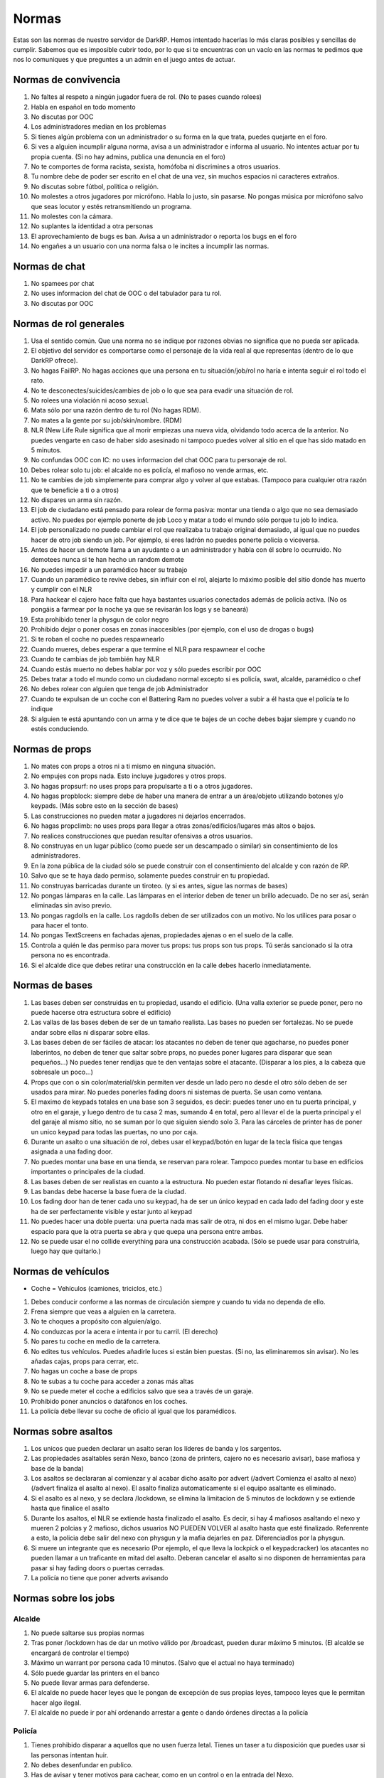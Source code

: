 Normas
======

Estas son las normas de nuestro servidor de DarkRP. Hemos intentado hacerlas lo más claras posibles y sencillas de cumplir. Sabemos que es imposible cubrir todo, por lo que si te encuentras con un vacío en las normas te pedimos que nos lo comuniques y que preguntes a un admin en el juego antes de actuar.

Normas de convivencia
---------------------

1. No faltes al respeto a ningún jugador fuera de rol. (No te pases cuando rolees)
2. Habla en español en todo momento
3. No discutas por OOC
4. Los administradores median en los problemas
5. Si tienes algún problema con un administrador o su forma en la que trata, puedes quejarte en el foro.
6. Si ves a alguien incumplir alguna norma, avisa a un administrador e informa al usuario. No intentes actuar por tu propia cuenta. (Si no hay admins, publica una denuncia en el foro)
7. No te comportes de forma racista, sexista, homófoba ni discrimines a otros usuarios.
8. Tu nombre debe de poder ser escrito en el chat de una vez, sin muchos espacios ni caracteres extraños.
9. No discutas sobre fútbol, política o religión.
10. No molestes a otros jugadores por micrófono. Habla lo justo, sin pasarse. No pongas música por micrófono salvo que seas locutor y estés retransmitiendo un programa.
11. No molestes con la cámara.
12. No suplantes la identidad a otra personas
13. El aprovechamiento de bugs es ban. Avisa a un administrador o reporta los bugs en el foro
14. No engañes a un usuario con una norma falsa o le incites a incumplir las normas.

Normas de chat
--------------

1. No spamees por chat
2. No uses informacion del chat de OOC o del tabulador para tu rol.
3. No discutas por OOC

Normas de rol generales
-----------------------

1. Usa el sentido común. Que una norma no se indique por razones obvias no significa que no pueda ser aplicada.
2. El objetivo del servidor es comportarse como el personaje de la vida real al que representas (dentro de lo que DarkRP ofrece).
3. No hagas FailRP. No hagas acciones que una persona en tu situación/job/rol no haría e intenta seguir el rol todo el rato.
4. No te desconectes/suicides/cambies de job o lo que sea para evadir una situación de rol.
5. No rolees una violación ni acoso sexual.
6. Mata sólo por una razón dentro de tu rol (No hagas RDM).
7. No mates a la gente por su job/skin/nombre. (RDM)
8. NLR (New Life Rule significa que al morir empiezas una nueva vida, olvidando todo acerca de la anterior. No puedes vengarte en caso de haber sido asesinado ni tampoco puedes volver al sitio en el que has sido matado en 5 minutos.
9. No confundas OOC con IC: no uses informacion del chat OOC para tu personaje de rol.
10. Debes rolear solo tu job: el alcalde no es policía, el mafioso no vende armas, etc.
11. No te cambies de job simplemente para comprar algo y volver al que estabas. (Tampoco para cualquier otra razón que te beneficie a ti o a otros)
12. No dispares un arma sin razón.
13. El job de ciudadano está pensado para rolear de forma pasiva: montar una tienda o algo que no sea demasiado activo. No puedes por ejemplo ponerte de job Loco y matar a todo el mundo sólo porque tu job lo indica.
14. El job personalizado no puede cambiar el rol que realizaba tu trabajo original demasiado, al igual que no puedes hacer de otro job siendo un job. Por ejemplo, si eres ladrón no puedes ponerte policía o viceversa.
15. Antes de hacer un demote llama a un ayudante o a un administrador y habla con él sobre lo ocurruido. No demotees nunca si te han hecho un random demote
16. No puedes impedir a un paramédico hacer su trabajo
17. Cuando un paramédico te revive debes, sin influir con el rol, alejarte lo máximo posible del sitio donde has muerto y cumplir con el NLR
18. Para hackear el cajero hace falta que haya bastantes usuarios conectados además de policía activa. (No os pongáis a farmear por la noche ya que se revisarán los logs y se baneará)
19. Esta prohibido tener la physgun de color negro
20. Prohibido dejar o poner cosas en zonas inaccesibles (por ejemplo, con el uso de drogas o bugs)
21. Si te roban el coche no puedes respawnearlo
22. Cuando mueres, debes esperar a que termine el NLR para respawnear el coche
23. Cuando te cambias de job también hay NLR
24. Cuando estás muerto no debes hablar por voz y sólo puedes escribir por OOC
25. Debes tratar a todo el mundo como un ciudadano normal excepto si es policía, swat, alcalde, paramédico o chef
26. No debes rolear con alguien que tenga de job Administrador
27. Cuando te expulsan de un coche con el Battering Ram no puedes volver a subir a él hasta que el policía te lo indique
28. Si alguien te está apuntando con un arma y te dice que te bajes de un coche debes bajar siempre y cuando no estés conduciendo.

Normas de props
---------------

#. No mates con props a otros ni a ti mismo en ninguna situación.
#. No empujes con props nada. Esto incluye jugadores y otros props.
#. No hagas propsurf: no uses props para propulsarte a ti o a otros jugadores.
#. No hagas propblock: siempre debe de haber una manera de entrar a un área/objeto utilizando botones y/o keypads. (Más sobre esto en la sección de bases)
#. Las construcciones no pueden matar a jugadores ni dejarlos encerrados.
#. No hagas propclimb: no uses props para llegar a otras zonas/edificios/lugares más altos o bajos.
#. No realices construcciones que puedan resultar ofensivas a otros usuarios.
#. No construyas en un lugar público (como puede ser un descampado o similar) sin consentimiento de los administradores.
#. En la zona pública de la ciudad sólo se puede construir con el consentimiento del alcalde y con razón de RP.
#. Salvo que se te haya dado permiso, solamente puedes construir en tu propiedad.
#. No construyas barricadas durante un tiroteo. (y si es antes, sigue las normas de bases)
#. No pongas lámparas en la calle. Las lámparas en el interior deben de tener un brillo adecuado. De no ser así, serán eliminadas sin aviso previo.
#. No pongas ragdolls en la calle. Los ragdolls deben de ser utilizados con un motivo. No los utilices para posar o para hacer el tonto.
#. No pongas TextScreens en fachadas ajenas, propiedades ajenas o en el suelo de la calle.
#. Controla a quién le das permiso para mover tus props: tus props son tus props. Tú serás sancionado si la otra persona no es encontrada.
#. Si el alcalde dice que debes retirar una construcción en la calle debes hacerlo inmediatamente.

Normas de bases
---------------

1. Las bases deben ser construidas en tu propiedad, usando el edificio. (Una valla exterior se puede poner, pero no puede hacerse otra estructura sobre el edificio)
2. Las vallas de las bases deben de ser de un tamaño realista. Las bases no pueden ser fortalezas. No se puede andar sobre ellas ni disparar sobre ellas.
3. Las bases deben de ser fáciles de atacar: los atacantes no deben de tener que agacharse, no puedes poner laberintos, no deben de tener que saltar sobre props, no puedes poner lugares para disparar que sean pequeños…) No puedes tener rendijas que te den ventajas sobre el atacante. (Disparar a los pies, a la cabeza que sobresale un poco…)
4. Props que con o sin color/material/skin permiten ver desde un lado pero no desde el otro sólo deben de ser usados para mirar. No puedes ponerles fading doors ni sistemas de puerta. Se usan como ventana.
5. El maximo de keypads totales en una base son 3 seguidos, es decir: puedes tener uno en tu puerta principal, y otro en el garaje, y luego dentro de tu casa 2 mas, sumando 4 en total, pero al llevar el de la puerta principal y el del garaje al mismo sitio, no se suman por lo que siguien siendo solo 3. Para las cárceles de printer has de poner un unico keypad para todas las puertas, no uno por caja.
6. Durante un asalto o una situación de rol, debes usar el keypad/botón en lugar de la tecla física que tengas asignada a una fading door.
7. No puedes montar una base en una tienda, se reservan para rolear. Tampoco puedes montar tu base en edificios importantes o principales de la ciudad.
8. Las bases deben de ser realistas en cuanto a la estructura. No pueden estar flotando ni desafiar leyes físicas.
9. Las bandas debe hacerse la base fuera de la ciudad.
10. Los fading door han de tener cada uno su keypad, ha de ser un único keypad en cada lado del fading door y este ha de ser perfectamente visible y estar junto al keypad
11. No puedes hacer una doble puerta: una puerta nada mas salir de otra, ni dos en el mismo lugar. Debe haber espacio para que la otra puerta se abra y que quepa una persona entre ambas.
12. No se puede usar el no collide everything para una construcción acabada. (Sólo se puede usar para construirla, luego hay que quitarlo.)

Normas de vehículos
-------------------

* Coche = Vehículos (camiones, triciclos, etc.)

1. Debes conducir conforme a las normas de circulación siempre y cuando tu vida no dependa de ello.
2. Frena siempre que veas a alguien en la carretera.
3. No te choques a propósito con alguien/algo.
4. No conduzcas por la acera e intenta ir por tu carril. (El derecho)
5. No pares tu coche en medio de la carretera.
6. No edites tus vehículos. Puedes añadirle luces si están bien puestas. (Si no, las eliminaremos sin avisar). No les añadas cajas, props para cerrar, etc.
7. No hagas un coche a base de props
8. No te subas a tu coche para acceder a zonas más altas
9. No se puede meter el coche a edificios salvo que sea a través de un garaje.
10. Prohibido poner anuncios o datáfonos en los coches.
11. La policía debe llevar su coche de oficio al igual que los paramédicos.

Normas sobre asaltos
--------------------

1. Los unicos que pueden declarar un asalto seran los líderes de banda y los sargentos.
2. Las propiedades asaltables serán Nexo, banco (zona de printers, cajero no es necesario avisar), base mafiosa y base de la banda)
3. Los asaltos se declararan al comienzar y al acabar dicho asalto por advert (/advert Comienza el asalto al nexo)(/advert finaliza el asalto al nexo). El asalto finaliza automaticamente si el equipo asaltante es eliminado.
4. Si el asalto es al nexo, y se declara /lockdown, se elimina la limitacion de 5 minutos de lockdown y se extiende hasta que finalice el asalto
5. Durante los asaltos, el NLR se extiende hasta finalizado el asalto. Es decir, si hay 4 mafiosos asaltando el nexo y mueren 2 polcias y 2 mafioso, dichos usuarios NO PUEDEN VOLVER al asalto hasta que esté finalizado. Refenrente a esto, la policia debe salir del nexo con physgun y la mafia dejarles en paz. Diferenciadlos por la physgun.
6. Si muere un integrante que es necesario (Por ejemplo, el que lleva la lockpick o el keypadcracker) los atacantes no pueden llamar a un traficante en mitad del asalto. Deberan cancelar el asalto si no disponen de herramientas para pasar si hay fading doors o puertas cerradas.
7. La policía no tiene que poner adverts avisando

Normas sobre los jobs
---------------------

Alcalde
^^^^^^^

1. No puede saltarse sus propias normas
2. Tras poner /lockdown has de dar un motivo válido por /broadcast, pueden durar máximo 5 minutos. (El alcalde se encargará de controlar el tiempo)
3. Máximo un warrant por persona cada 10 minutos. (Salvo que el actual no haya terminado)
4. Sólo puede guardar las printers en el banco
5. No puede llevar armas para defenderse.
6. El alcalde no puede hacer leyes que le pongan de excepción de sus propias leyes, tampoco leyes que le permitan hacer algo ilegal.
7. El alcalde no puede ir por ahí ordenando arrestar a gente o dando órdenes directas a la policía

Policía
^^^^^^^

1. Tienes prohibido disparar a aquellos que no usen fuerza letal. Tienes un taser a tu disposición que puedes usar si las personas intentan huir.
2. No debes desenfundar en publico.
3. Has de avisar y tener motivos para cachear, como en un control o en la entrada del Nexo.
4. Las razones de /wanted y /warrant deben ser completamente serias.
5. Para poner un control de carretera/control de acceso en el nexus/otra construcción del gobierno hay que tener permiso del alcalde. En caso de no haber alcalde, del Sargento del SWAT. En caso de no haber, del Sargento de Policía.
6. A todo aquel que use fuerza letal le deberas responder con fuerza letal. No puedes ir corriendo hacia él con esposas o taser.
7. El sargento de policía puede requisar coches mal aparcados. Máximo a pedir por multa es 1000€
8. Tienes prohibido usar el taser en redadas a bases.
9. Para realizar una orden de registro debe de haber pruebas. Por ejemplo, si crees que tu coche está dentro y no se ve, no podrás pasar. Los testigos y chivatazos NO son pruebas. Debes estar seguro en el caso de printers de que están en esa propiedad.
10. No abuses de la porra aturdidora.
11. Sólo puedes guardar las printers en el banco
12. Debes esperar 10 minutos entre asaltos/redadas. Si un policía muere durante una redada no puede participar en ella más.
13. No podéis declarlarle la guerra a las bandas.
14. Si un policia contrata a un hitman contra otra persona del gobierno, y es demostrado (se arresta al hitman y sale quien puso el hit), este agente es considerado corrupto y puede ser demoteado.
15. El sargento de policia no puede ser corrupto. Esto indica que no puede hacer la vista gorda, no puede aceptar sobornos y por supuesto, la norma de encima se aplica al sargento de forma que no puede contratar al hitman contra nadie del gobierno
16. Las fuerzas de la ley son las unicas encargardas de quitar el Crackeador de Cajeros. Los ciudadanos no pueden arriesgar su vida para quitarlo, y el alcalde mucho menos.

SWAT
^^^^

1. Se aplican las normas de policía salvo que alguna interfiera con la otra
2. El SWAT no debe patrullar. Su función es participar en redadas/asaltos policiales. Puede responder a los /cr.
3. El SWAT no puede ser corrupto
4. El SWAT debe usar el Hammer

Paramédico
^^^^^^^^^^

1. No puedes aliarte con la mafia ni debes participar en nada ilegal.
2. Se te aplica el Juramento Hipocrático. No puedes llevar armas.
3. No puedes curar en combate
4. No puede cobrar por sus servicios
5. Debe rolear las curaciones
6. No puedes spamear la sirena de la ambulancia salvo que sea una emergencia real
7. Debes tener las printers en el banco.

Mafiosos/Banda
^^^^^^^^^^^^^^

#. Se deben obedecer las órdenes del líder. Si este no manda órdenes, se le avisa por chat grupal (tecla U default). Si se niega, es demoteable.
#. Debes trabajar siempre para que tu organización se vea beneficiada, no puedes ser un topo de la policía, etc.
#. No le declares la guerra a la policía ni a la otra banda
#. La mafia no está por encima de las normas. Se le aplica tanto el RDM como el CDM.
#. Conducid bien a no ser que estéis huyendo.
#. Solo pueden matar a alguien si se niega a cumplir una orden por amenaza directa o es considerado una amenaza. (La policía sólo es una amenaza si te está persiguiendo para ponerte wanted, te ha puesto wanted y te está persiguiendo o si te han puesto warrant y te están entrando)
#. No puedes amenazar a los paramédicos para no revivir a ciertas personas.
#. Las bandas son los únicos jobs que pueden asaltar el nexus, (por órden del lider) y siempre avisando con un advert al iniciar y terminar el ataque. Si un asaltante o policía mueren durante el asalto, no podrán volver hasta terminado dicho asalto.
#. Hay que esperar 15 minutos entre asalto y asalto (banco y nexus)
#. Los mafiosos no podrán extorsionar a organismo públicos como los paramédicos.
#. Una banda puede atacar a la otra banda esté usando el Crackeador de Cajeros bajo el motivo de obtener el botin y no de quitar el cracker. Los unicos que pueden quitar el cracker son las fuerzas de la ley.
#. Las bandas no podrán aliarse.
#. Si robas un coche, debes notificar al que has robado que tienes tú su coche, y debes de ofrecerle un método de devolución. (A la hora de notificarle, hazlo por un método demostrable luego. SMS, por ejemplo)
#. No puedes mandar a la gente a respawnear su coche: debes devolverlo o indicar su ubicación.
#. No puedes robar coches de jobs (ambulancias, coches de policía, camion bomberos, taxi, grúa, triciclo)
#. Sólo el jefe/líder puede poner una base e iniciar asaltos
#. No puedes robar el micrófono del locutor

Asesino a sueldo
^^^^^^^^^^^^^^^^

1. Precio máximo del hit: 5000 €. En caso de que el hit cueste más de 1000 €, se debe avisar antes de aceptarlo, y si el usuario pide que no se acepte, no debe ser aceptado.
2. Sólo puedes matar en defensa propia (sólo si te disparan) o si te han contratado usando el menú del hitman (tecla E mirando hacia el hitman).
3. Debes finalizar tu contrato a toda costa. Desconectarse o quedarse afk es considerado FailRP.
4. No puedes aceptar un hit contra otro asesino a sueldo.
5. No puedes aliarte con otros asesinos a sueldo para hacer un hit.
6. No puedes pedir a alguien que te mande un hit contra una persona concreta.

Vendedor de armas
^^^^^^^^^^^^^^^^^

1. No te puedes aliar con nadie pero puedes tener una tienda común siempre y cuando no la hagas con otro jugador con el mismo job.
2. Puedes contratar máximo un solo guardia de seguridad.

Vendedor del mercado negro
^^^^^^^^^^^^^^^^^^^^^^^^^^

1. No te puedes aliar con nadie pero puedes tener una tienda común siempre y cuando no la hagas con otro jugador con el mismo job.
2. Ten en cuenta que todo lo que vendes, excepto la municion y el kit de primeros auxilios, es ilegal, te pueden detener por promocionar o vender dichos objetos.
3. No puedes contratar un guardia de seguridad. (Tampoco puedes estar en una tienda con un guardia, aunque no sea tuyo)

Banquero
^^^^^^^^

1. No puedes afiliarte con las bandas ni tener ninguna relación con ellos.
2. Las printers no pueden salir del banco.
3. No puedes timar a los clientes: si les prometes una tarifa o algo debes cumplirlo.
4. Sólo puedes realizar la labor de banquero en el banco que viene en el mapa.

Guardia de seguridad
^^^^^^^^^^^^^^^^^^^^

1. Debes estar contratado con salario
2. No puedes trabajar con las bandas
3. No puedes tener dos contratos a la vez
4. La policía te puede detener por sacar el arma en público
5. Sirves para defender, no ataques a nadie si no es en defensa propia
6. Si una persona está en un lugar restringido, les avisas y si se niegan a abandonar el lugar llama a la policía o si es un lugar "totalmente privado" puedes usar tu arma.
7. No puedes participar en robos, asaltos o redadas como atacante
8. No puedes trabajar para la policía pero si para el alcalde
9. No abuses de la porra aturdidora

Ciudadano
^^^^^^^^^

* Estas normas se aplican a todos los jobs en general (salvo policía y grupos criminales) salvo que interfieran con otra norma

1. No puedes relacionarte con la mafia o banda (tampoco vivir con ellos, compartir una puerta/coche)
2. No puedes usar una lockpick ni un keypad cracker, tampoco asaltar, participar en asaltos ni robar dinero, comida, printers, etc.
3. No puedes matar al alcalde.
4. No puedes retirar el hackeador de cajeros del banco.
5. Subirse encima de alguien taseado puede ser considerado RDM.

Mendigo
^^^^^^^

1. Pueden construir una casa improvisada en la calle (no hace falta que le pidan permiso al alcalde), pero debe de ser simple y sin botones/keypads.
2. No pueden tener propiedades salvo que sea la casa de los mendigos.
3. No pueden tener coches que no sean el triciclo.
4. No deben tener cosas de valor (printers, macetas, TVs, datáfonos) salvo que sean donaciones de personas que no son mendigos.
5. No pueden contratar al hitman.
6. No pueden tener ni llevar armas.
7. Deben rolear como mendigos, no pueden comprar nada (salvo comida barata y en pocas cantidades, con el dinero que les han donado)

Operario de grúa
^^^^^^^^^^^^^^^^

#. No puedes requisar coches de la policía o ambulancias siempre y cuando estas no estén bloqueando la carretera. En cuyo caso, puedes moverla pero no multarla.
#. Debes obedecer en todo momento a la policía
#. Trabajas conforme a las órdenes del alcalde o sargentos, si te dicen que no te lleves coches, no lo hagas.
#. Debes hacer un recinto donde depositar los coches requisados antes de ponerte a trabajar
#. No puedes aparcar mal

Todos los vendedores en general
^^^^^^^^^^^^^^^^^^^^^^^^^^^^^^^

1. Deben de tener una tienda con su respectivo título antes de ponerse a trabajar, no puedes vender sin tienda. (Si eres vendedor ambulante también)
2. Esta tienda debe de ser anunciada de vez en cuando con el comando /advert.
3. No puedes relacionarte con la mafia o banda (tampoco vivir con ellos, compartir una puerta/coche)
